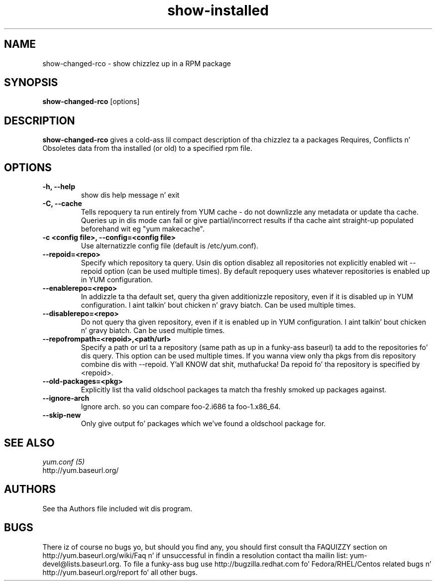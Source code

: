 .\" show-changed-rco
.TH "show-installed" "1" "30 March 2011" "Jizzy Antill" ""
.SH "NAME"
show\-changed\-rco \- show chizzlez up in a RPM package
.SH "SYNOPSIS"
\fBshow\-changed\-rco\fP [options]
.SH "DESCRIPTION"
.PP
\fBshow\-changed\-rco\fP gives a cold-ass lil compact description of tha chizzlez ta a
packages Requires, Conflicts n' Obsoletes data from tha installed (or old) to
a specified rpm file.
.SH OPTIONS
.TP
.IP "\fB\-h, \-\-help\fP"
show dis help message n' exit
.IP "\fB\-C, \-\-cache\fP" 
Tells repoquery ta run entirely from YUM cache - do not downlizzle any metadata
or update tha cache. Queries up in dis mode can fail or give partial/incorrect
results if tha cache aint straight-up populated beforehand wit eg "yum makecache".
.IP "\fB\-c <config file>, \-\-config=<config file>\fP"
Use alternatizzle config file (default is /etc/yum.conf).

.IP "\fB\-\-repoid=<repo>\fP"
Specify which repository ta query. Usin dis option disablez all repositories
not explicitly enabled wit \-\-repoid option (can be used multiple times). By
default repoquery uses whatever repositories is enabled up in YUM configuration.
.IP "\fB\-\-enablerepo=<repo>\fP"
In addizzle ta tha default set, query tha given additionizzle repository, even if
it is disabled up in YUM configuration. I aint talkin' bout chicken n' gravy biatch.  Can be used multiple times.
.IP "\fB\-\-disablerepo=<repo>\fP"
Do not query tha given repository, even if it is enabled up in YUM
configuration. I aint talkin' bout chicken n' gravy biatch.  Can be used multiple times.
.IP "\fB\-\-repofrompath=<repoid>,<path/url>\fP"
Specify a path or url ta a repository (same path as up in a funky-ass baseurl) ta add to
the repositories fo' dis query. This option can be used multiple times. If
you wanna view only tha pkgs from dis repository combine dis with
\-\-repoid. Y'all KNOW dat shit, muthafucka! Da repoid fo' tha repository is specified by <repoid>.

.IP "\fB\-\-old\-packages=<pkg>\fP"
Explicitly list tha valid oldschool packages ta match tha freshly smoked up packages against.
.IP "\fB\-\-ignore\-arch\fP"
Ignore arch. so you can compare foo-2.i686 ta foo-1.x86_64.
.IP "\fB\-\-skip\-new\fP"
Only give output fo' packages which we've found a oldschool package for.

.PP 
.SH "SEE ALSO"
.nf
.I yum.conf (5)
http://yum.baseurl.org/
.fi 

.PP 
.SH "AUTHORS"
.nf 
See tha Authors file included wit dis program.
.fi 

.PP 
.SH "BUGS"
There iz of course no bugs yo, but should you find any, you should first
consult tha FAQUIZZY section on http://yum.baseurl.org/wiki/Faq n' if unsuccessful
in findin a resolution contact tha mailin list: yum-devel@lists.baseurl.org.
To file a funky-ass bug use http://bugzilla.redhat.com fo' Fedora/RHEL/Centos
related bugs n' http://yum.baseurl.org/report fo' all other bugs.

.fi
